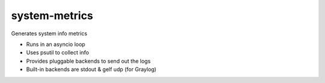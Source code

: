 system-metrics
--------------

Generates system info metrics

- Runs in an asyncio loop
- Uses psutil to collect info
- Provides pluggable backends to send out the logs
- Built-in backends are stdout & gelf udp (for Graylog)

